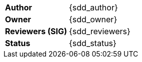 [.meta-info-table,cols="2*"]
|===
| *Author*
| {sdd_author}

| *Owner* 
| {sdd_owner}

| *Reviewers (SIG)*
| {sdd_reviewers}

| *Status*
| [.{sdd_status} .status-macro]#{sdd_status}#
|===
